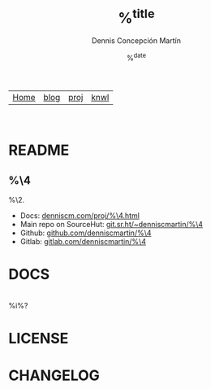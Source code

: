 #+title: %^{title}
#+description: %^{description}
#+author: Dennis Concepción Martín
#+date: %^{date}
#+html_head: <link rel="stylesheet" type="text/css" href="../style.css" />
#+options: toc:nil

#+attr_html: :class menu
| [[file:../index.org][Home]] | [[file:../blog/index.org][blog]] | [[file:../proj/index.org][proj]]  | [[file:../knwl/index.org][knwl]] |

#+TOC: headlines 1

\\

* README
:PROPERTIES:
:EXPORT_FILE_NAME: ~/source/%^{repo-name}/README
:EXPORT_OPTIONS: toc:nil
:END:

** %\4

%\2.

- Docs: [[https://denniscm.com/proj/%\4.html][denniscm.com/proj/%\4.html]]
- Main repo on SourceHut: [[https://git.sr.ht/~denniscmartin/%\4][git.sr.ht/~denniscmartin/%\4]]
- Github: [[https://github.com/denniscmartin/%\4][github.com/denniscmartin/%\4]]
- Gitlab: [[https://gitlab.com/denniscmartin/%\4][gitlab.com/denniscmartin/%\4]]


* DOCS
:PROPERTIES:
:EXPORT_FILE_NAME: ~/source/%\4/DOCS
:END:

#+TOC: headlines 3 local

\\

%i%?

* LICENSE
:PROPERTIES:
:EXPORT_FILE_NAME: ~/source/%\4/LICENSE
:EXPORT_OPTIONS: toc:nil
:END:



* CHANGELOG
:PROPERTIES:
:EXPORT_FILE_NAME: ~/source/%\4/CHANGELOG
:END:

#+TOC: headlines 2 local

\\

